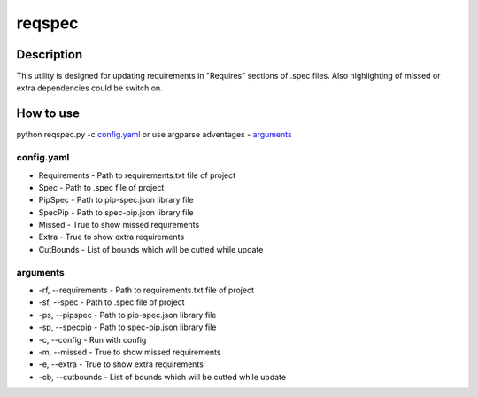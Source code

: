 ====================
reqspec
====================

Description
-----------

This utility is designed for updating requirements in "Requires" sections of .spec files. Also highlighting of missed or extra dependencies could be switch on.

How to use
----------

python reqspec.py -c `config.yaml`_ or use argparse adventages - `arguments`_

config.yaml
^^^^^^^^^^^

* Requirements - Path to requirements.txt file of project
* Spec - Path to .spec file of project
* PipSpec - Path to pip-spec.json library file
* SpecPip - Path to spec-pip.json library file
* Missed - True to show missed requirements
* Extra - True to show extra requirements
* CutBounds - List of bounds which will be cutted while update

arguments
^^^^^^^^^

* -rf, --requirements - Path to requirements.txt file of project
* -sf, --spec - Path to .spec file of project
* -ps, --pipspec - Path to pip-spec.json library file
* -sp, --specpip - Path to spec-pip.json library file
* -c, --config - Run with config
* -m, --missed - True to show missed requirements
* -e, --extra - True to show extra requirements
* -cb, --cutbounds - List of bounds which will be cutted while update
